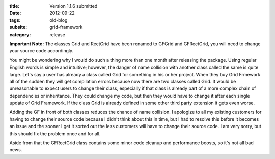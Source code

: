 :title: Version 1.1.6 submitted
:date: 2012-09-22
:tags: old-blog
:subsite: grid-framework
:category: release

**Important Note:** The classes Grid and RectGrid have been renamed to GFGrid
and GFRectGrid, you will need to change your source code accordingly.

You might be wondering why I would do such a thing more than one month after
releasing the package. Using regular English words is simple and intuitive;
however, the danger of name collision with another class called the same is
quite large. Let's say a user has already a class called Grid for something in
his or her project. When they buy Grid Frmework all of the sudden they will get
compilation errors because now there are two classes called Grid. It would be
unreasonable to expect users to change their class, especially if that class is
already part of a more complex chain of dependencies or inheritance. They could
change my code, but then they would have to change it after each single update
of Grid Framework. If the class Grid is already defined in some other third
party extension it gets even worse.

Adding the GF in front of both classes reduces the chance of name collision. I
apologize to all my existing customers for having to change their source code
because I didn't think about this in time, but I had to resolve this before it
becomes an issue and the sooner I get it sorted out the less customers will
have to change their source code. I am very sorry, but this should fix the
problem once and for all.


Aside from that the GFRectGrid class contains some minor code cleanup and
performance boosts, so it's not all bad news.

